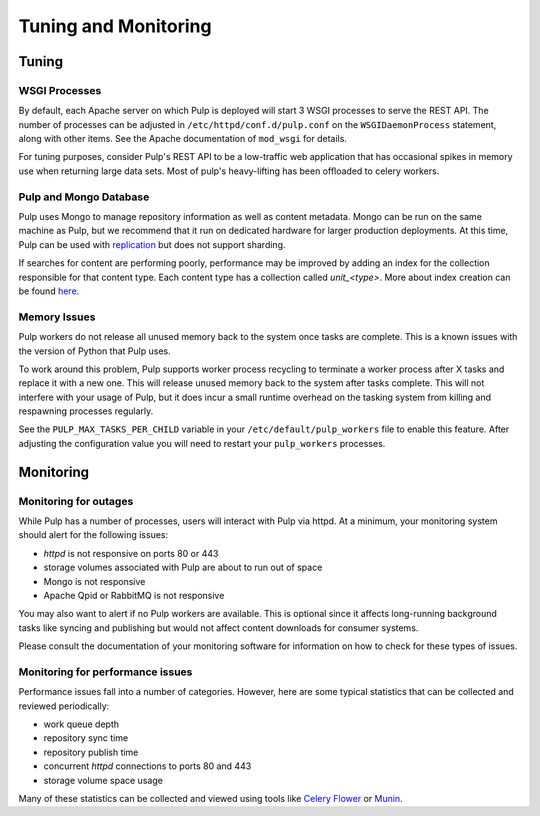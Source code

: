 Tuning and Monitoring
======================

Tuning
------

WSGI Processes
^^^^^^^^^^^^^^

By default, each Apache server on which Pulp is deployed will start 3 WSGI
processes to serve the REST API. The number of processes can be adjusted in
``/etc/httpd/conf.d/pulp.conf`` on the ``WSGIDaemonProcess`` statement, along
with other items. See the Apache documentation of ``mod_wsgi`` for details.

For tuning purposes, consider Pulp's REST API to be a low-traffic web
application that has occasional spikes in memory use when returning large data
sets. Most of pulp's heavy-lifting has been offloaded to celery workers.

Pulp and Mongo Database
^^^^^^^^^^^^^^^^^^^^^^^
Pulp uses Mongo to manage repository information as well as content metadata.
Mongo can be run on the same machine as Pulp, but we recommend that it run on
dedicated hardware for larger production deployments. At this time, Pulp can be
used with `replication <http://docs.mongodb.org/manual/replication/>`_ but does
not support sharding.

If searches for content are performing poorly, performance may be improved by adding an index for
the collection responsible for that content type. Each content type has a collection called
`unit_<type>`. More about index creation can be found here_.

.. _here: http://docs.mongodb.org/manual/core/index-creation/

.. _process_recycling:

Memory Issues
^^^^^^^^^^^^^
Pulp workers do not release all unused memory back to the system once tasks are complete. This is
a known issues with the version of Python that Pulp uses.

To work around this problem, Pulp supports worker process recycling to terminate a worker
process after X tasks and replace it with a new one. This will release unused memory back to the
system after tasks complete. This will not interfere with your usage of Pulp, but it does incur
a small runtime overhead on the tasking system from killing and respawning processes regularly.

See the ``PULP_MAX_TASKS_PER_CHILD`` variable in your ``/etc/default/pulp_workers`` file to enable
this feature. After adjusting the configuration value you will need to restart your
``pulp_workers`` processes.

Monitoring
----------

Monitoring for outages
^^^^^^^^^^^^^^^^^^^^^^

While Pulp has a number of processes, users will interact with Pulp via httpd.
At a minimum, your monitoring system should alert for the following issues:

* `httpd` is not responsive on ports 80 or 443

* storage volumes associated with Pulp are about to run out of space

* Mongo is not responsive

* Apache Qpid or RabbitMQ is not responsive

You may also want to alert if no Pulp workers are available. This is optional
since it affects long-running background tasks like syncing and publishing but
would not affect content downloads for consumer systems.

Please consult the documentation of your monitoring software for information on
how to check for these types of issues.

Monitoring for performance issues
^^^^^^^^^^^^^^^^^^^^^^^^^^^^^^^^^

Performance issues fall into a number of categories. However, here are some
typical statistics that can be collected and reviewed periodically:

* work queue depth

* repository sync time

* repository publish time

* concurrent `httpd` connections to ports 80 and 443

* storage volume space usage

Many of these statistics can be collected and viewed using tools like `Celery
Flower <https://pypi.python.org/pypi/flower/>`_ or `Munin
<http://munin-monitoring.org/>`_.

